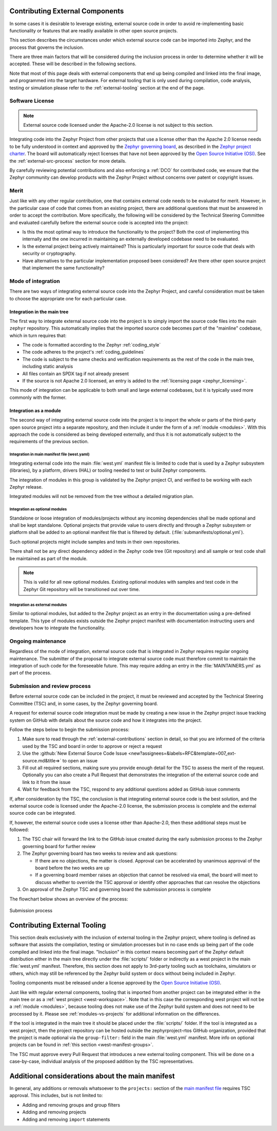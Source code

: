 .. _external-contributions:

Contributing External Components
********************************

In some cases it is desirable to leverage existing, external source code in
order to avoid re-implementing basic functionality or features that are readily
available in other open source projects.

This section describes the circumstances under which external source code can be
imported into Zephyr, and the process that governs the inclusion.

There are three main factors that will be considered during the inclusion
process in order to determine whether it will be accepted. These will be
described in the following sections.

Note that most of this page deals with external components that end up being
compiled and linked into the final image, and programmed into the target
hardware. For external tooling that is only used during compilation,
code analysis, testing or simulation please refer to the
:ref:`external-tooling` section at the end of the page.

Software License
================

.. note::

   External source code licensed under the Apache-2.0 license is not subject to
   this section.

Integrating code into the Zephyr Project from other projects that use a license
other than the Apache 2.0 license needs to be fully understood in
context and approved by the `Zephyr governing board`_, as described in the
`Zephyr project charter`_. The board will automatically reject licenses that
have not been approved by the `Open Source Initiative (OSI)`_. See the
:ref:`external-src-process` section for more details.

.. _Zephyr governing board:
   https://www.zephyrproject.org/governance/

.. _Zephyr project charter:
   https://www.zephyrproject.org/wp-content/uploads/sites/38/2020/09/CLEAN-LF-Zephyr-Charter-20200624-effective-20200901.pdf

.. _Open Source Initiative (OSI):
   https://opensource.org/licenses/alphabetical

By carefully reviewing potential contributions and also enforcing a :ref:`DCO`
for contributed code, we ensure that the Zephyr community can develop products
with the Zephyr Project without concerns over patent or copyright issues.

Merit
=====

Just like with any other regular contribution, one that contains external code
needs to be evaluated for merit. However, in the particular case of code that
comes from an existing project, there are additional questions that must be
answered in order to accept the contribution.
More specifically, the following will be considered by the Technical Steering
Committee and evaluated carefully before the external source code is accepted
into the project:

- Is this the most optimal way to introduce the functionality to the project?
  Both the cost of implementing this internally and the one incurred in
  maintaining an externally developed codebase need to be evaluated.
- Is the external project being actively maintained? This is particularly
  important for source code that deals with security or cryptography.
- Have alternatives to the particular implementation proposed been considered?
  Are there other open source project that implement the same functionality?

Mode of integration
===================

There are two ways of integrating external source code into the Zephyr Project,
and careful consideration must be taken to choose the appropriate one for each
particular case.

Integration in the main tree
----------------------------

The first way to integrate external source code into the project is to simply
import the source code files into the main ``zephyr`` repository. This
automatically implies that the imported source code becomes part of the
"mainline" codebase, which in turn requires that:

- The code is formatted according to the Zephyr :ref:`coding_style`
- The code adheres to the project's :ref:`coding_guidelines`
- The code is subject to the same checks and verification requirements as the
  rest of the code in the main tree, including static analysis
- All files contain an SPDX tag if not already present
- If the source is not Apache 2.0 licensed,
  an entry is added to the :ref:`licensing page <zephyr_licensing>`.

This mode of integration can be applicable to both small and large external
codebases, but it is typically used more commonly with the former.

Integration as a module
-----------------------

The second way of integrating external source code into the project is to import
the whole or parts of the third-party open source project into a separate
repository, and then include it under the form of a :ref:`module <modules>`.
With this approach the code is considered as being developed externally, and
thus it is not automatically subject to the requirements of the previous
section.

Integration in main manifest file (west.yaml)
+++++++++++++++++++++++++++++++++++++++++++++

Integrating external code into the main :file:`west.yml` manifest file is
limited to code that is used by a Zephyr subsystem (libraries), by a platform,
drivers (HAL) or tooling needed to test or build Zephyr components.

The integration of modules in this group is validated by the Zephyr project CI,
and verified to be working with each Zephyr release.

Integrated modules will not be removed from the tree without a detailed
migration plan.

Integration as optional modules
+++++++++++++++++++++++++++++++

Standalone or loose integration of modules/projects without any incoming
dependencies shall be made optional and shall be kept standalone. Optional
projects that provide value to users directly and through a Zephyr subsystem or
platform shall be added to an optional manifest file that is filtered by
default. (:file:`submanifests/optional.yml`).

Such optional projects might include samples and tests in their own repositories.

There shall not be any direct dependency added in the Zephyr code tree (Git
repository) and all sample or test code shall be maintained as part of the module.

.. note::

   This is valid for all new optional modules. Existing optional modules with
   samples and test code in the Zephyr Git repository will be transitioned out
   over time.

Integration as external modules
+++++++++++++++++++++++++++++++

Similar to optional modules, but added to the Zephyr project as an entry in the
documentation using a pre-defined template. This type of modules exists outside the
Zephyr project manifest with documentation instructing users and developers how
to integrate the functionality.

Ongoing maintenance
===================

Regardless of the mode of integration, external source code that is integrated
in Zephyr requires regular ongoing maintenance. The submitter of the proposal to
integrate external source code must therefore commit to maintain the integration
of such code for the foreseeable future.
This may require adding an entry in the :file:`MAINTAINERS.yml` as part of the
process.

.. _external-src-process:

Submission and review process
=============================

Before external source code can be included in the project, it must be reviewed
and accepted by the Technical Steering Committee (TSC) and, in some cases, by
the Zephyr governing board.

A request for external source code integration must be made by creating a new
issue in the Zephyr project issue tracking system on GitHub with details
about the source code and how it integrates into the project.

Follow the steps below to begin the submission process:

#. Make sure to read through the :ref:`external-contributions` section in
   detail, so that you are informed of the criteria used by the TSC and board in
   order to approve or reject a request
#. Use the :github:`New External Source Code Issue
   <new?assignees=&labels=RFC&template=007_ext-source.md&title=>` to open an issue
#. Fill out all required sections, making sure you provide enough detail for the
   TSC to assess the merit of the request. Optionally you can also create a Pull
   Request that demonstrates the integration of the external source code and
   link to it from the issue
#. Wait for feedback from the TSC, respond to any additional questions added as
   GitHub issue comments

If, after consideration by the TSC, the conclusion is that integrating external
source code is the best solution, and the external source code is licensed under
the Apache-2.0 license, the submission process is complete and the external
source code can be integrated.

If, however, the external source code uses a license other than Apache-2.0,
then these additional steps must be followed:

#. The TSC chair will forward the link to the GitHub issue created during the
   early submission process to the Zephyr governing board for further review

#. The Zephyr governing board has two weeks to review and ask questions:

   - If there are no objections, the matter is closed. Approval can be
     accelerated by unanimous approval of the board before the two
     weeks are up

   - If a governing board member raises an objection that cannot be resolved
     via email, the board will meet to discuss whether to override the
     TSC approval or identify other approaches that can resolve the
     objections

#. On approval of the Zephyr TSC and governing board the submission process is
   complete

The flowchart below shows an overview of the process:

.. figure:: media/ext-src-flowchart.svg
   :align: center

   Submission process

.. _external-tooling:

Contributing External Tooling
*****************************

This section deals exclusively with the inclusion of external tooling in the
Zephyr project, where tooling is defined as software that assists the
compilation, testing or simulation processes but in no case ends up being part
of the code compiled and linked into the final image. "Inclusion" in this
context means becoming part of the Zephyr default distribution either in the
main tree directly under the :file:`scripts/` folder or indirectly as a west
project in the main :file:`west.yml` manifest. Therefore, this section does not
apply to 3rd-party tooling such as toolchains, simulators or others, which may
still be referenced by the Zephyr build system or docs without being included in
Zephyr.

Tooling components must be released under a license approved by the
`Open Source Initiative (OSI)`_.

Just like with regular external components, tooling that is imported from
another project can be integrated either in the main tree or as a :ref:`west
project <west-workspace>`. Note that in this case the corresponding west project
will not be a :ref:`module <modules>`, because tooling does not make use of the
Zephyr build system and does not need to be processed by it. Please see
:ref:`modules-vs-projects` for additional information on the differences.

If the tool is integrated in the main tree it should be placed under the
:file:`scripts/` folder.
If the tool is integrated as a west project, then the project repository can be
hosted outside the zephyrproject-rtos GitHub organization, provided that the
project is made optional via the ``group-filter:`` field in the main
:file:`west.yml` manifest. More info on optional projects can be found in
:ref:`this section <west-manifest-groups>`.

The TSC must approve every Pull Request that introduces a new external tooling
component. This will be done on a case-by-case, individual analysis of the
proposed addition by the TSC representatives.

Additional considerations about the main manifest
*************************************************

In general, any additions or removals whatsoever to the ``projects:`` section of
the `main manifest file`_ requires TSC approval. This includes, but is not
limited to:

- Adding and removing groups and group filters
- Adding and removing projects
- Adding and removing ``import`` statements

.. _main manifest file:
   https://github.com/zephyrproject-rtos/zephyr/blob/main/west.yml
